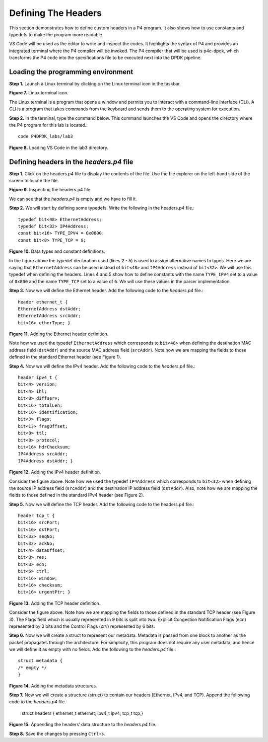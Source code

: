 Defining The Headers
====================

This section demonstrates how to define custom headers in a P4 program. It also shows how to use 
constants and typedefs to make the program more readable.

VS Code will be used as the editor to write and inspect the codes. It highlights the syntax of P4 
and provides an integrated terminal where the P4 compiler will be invoked. The P4 compiler that will 
be used is p4c-dpdk, which transforms the P4 code into the specifications file to be executed next 
into the DPDK pipeline.

Loading the programming environment
~~~~~~~~~~~~~~~~~~~~~~~~~~~~~~~~~~~

**Step 1.** Launch a Linux terminal by clicking on the Linux terminal icon in the taskbar.

.. image:: images/7.png

**Figure 7.** Linux terminal icon.

The Linux terminal is a program that opens a window and permits you to interact with a command-line 
interface (CLI). A CLI is a program that takes commands from the keyboard and sends them to the 
operating system for execution.

**Step 2.** In the terminal, type the command below. This command launches the VS Code and opens 
the directory where the P4 program for this lab is located.::

    code P4DPDK_labs/lab3

.. image:: images/8.png

**Figure 8.** Loading VS Code in the lab3 directory.

Defining headers in the *headers.p4* file
~~~~~~~~~~~~~~~~~~~~~~~~~~~~~~~~~~~~~~~~~

**Step 1.** Click on the headers.p4 file to display the contents of the file. Use the file explorer on 
the left-hand side of the screen to locate the file.

.. image:: images/9.png

**Figure 9.** Inspecting the headers.p4 file.

We can see that the *headers.p4* is empty and we have to fill it.

**Step 2.** We will start by defining some typedefs. Write the following in the headers.p4 file.::

    typedef bit<48> EthernetAddress;
    typedef bit<32> IP4Address;
    const bit<16> TYPE_IPV4 = 0x0800;
    const bit<8> TYPE_TCP = 6;

.. image:: images/10.png

**Figure 10.** Data types and constant definitions.

In the figure above the typedef declaration used (lines 2 - 5) is used to assign alternative names 
to types. Here we are saying that ``EthernetAddress`` can be used instead of ``bit<48>`` and ``IP4Address`` 
instead of ``bit<32>``. We will use this typedef when defining the headers. Lines 4 and 5 show how to 
define constants with the name ``TYPE_IPV4`` set to a value of ``0x800`` and the name ``TYPE_TCP`` set to a 
value of ``6``. We will use these values in the parser implementation.

**Step 3.** Now we will define the Ethernet header. Add the following code to the *headers.p4* file.::

    header ethernet_t {
    EthernetAddress dstAddr;
    EthernetAddress srcAddr;
    bit<16> etherType; }

.. image:: images/11.png

**Figure 11.** Adding the Ethernet header definition.

Note how we used the typedef ``EthernetAddress`` which corresponds to ``bit<48>`` when defining the destination 
MAC address field (``dstAddr``) and the source MAC address field (``srcAddr``). Note how we are mapping the 
fields to those defined in the standard Ethernet header (see Figure 1).

**Step 4.** Now we will define the IPv4 header. Add the following code to the *headers.p4* file.::

    header ipv4_t {
    bit<4> version;
    bit<4> ihl;
    bit<8> diffserv;
    bit<16> totalLen;
    bit<16> identification;
    bit<3> flags;
    bit<13> fragOffset;
    bit<8> ttl;
    bit<8> protocol;
    bit<16> hdrChecksum;
    IP4Address srcAddr;
    IP4Address dstAddr; }

.. image:: images/12.png

**Figure 12.** Adding the IPv4 header definition.

Consider the figure above. Note how we used the typedef ``IP4Address`` which corresponds to ``bit<32>`` when defining the 
source IP address field (``srcAddr``) and the destination IP address field (``dstAddr``). Also, note how we are mapping the 
fields to those defined in the standard IPv4 header (see Figure 2).

**Step 5.** Now we will define the TCP header. Add the following code to the headers.p4 file.::

    header tcp_t {
    bit<16> srcPort;
    bit<16> dstPort;
    bit<32> seqNo;
    bit<32> ackNo;
    bit<4> dataOffset;
    bit<3> res;
    bit<3> ecn;
    bit<6> ctrl;
    bit<16> window;
    bit<16> checksum;
    bit<16> urgentPtr; }

.. image:: images/13.png

**Figure 13.** Adding the TCP header definition.

Consider the figure above. Note how we are mapping the fields to those defined in the standard TCP header (see Figure 3). The 
Flags field which is usually represented in 9 bits is split into two: Explicit Congestion Notification Flags (ecn) represented 
by 3 bits and the Control Flags (*ctrl*) represented by 6 bits.

**Step 6.** Now we will create a struct to represent our metadata. Metadata is passed from one block to another as the packet 
propagates through the architecture. For simplicity, this program does not require any user metadata, and hence we will define 
it as empty with no fields. Add the following to the *headers.p4* file.::

    struct metadata {
    /* empty */
    }

.. image:: images/14.png

**Figure 14.** Adding the metadata structures.

**Step 7.** Now we will create a structure (struct) to contain our headers (Ethernet, IPv4, and TCP). Append the following code 
to the *headers.p4* file.

    struct headers {
    ethernet_t ethernet;
    ipv4_t ipv4;
    tcp_t tcp;}

.. image:: images/15.png

**Figure 15.** Appending the headers’ data structure to the *headers.p4* file.

**Step 8.** Save the changes by pressing ``Ctrl+s``.

